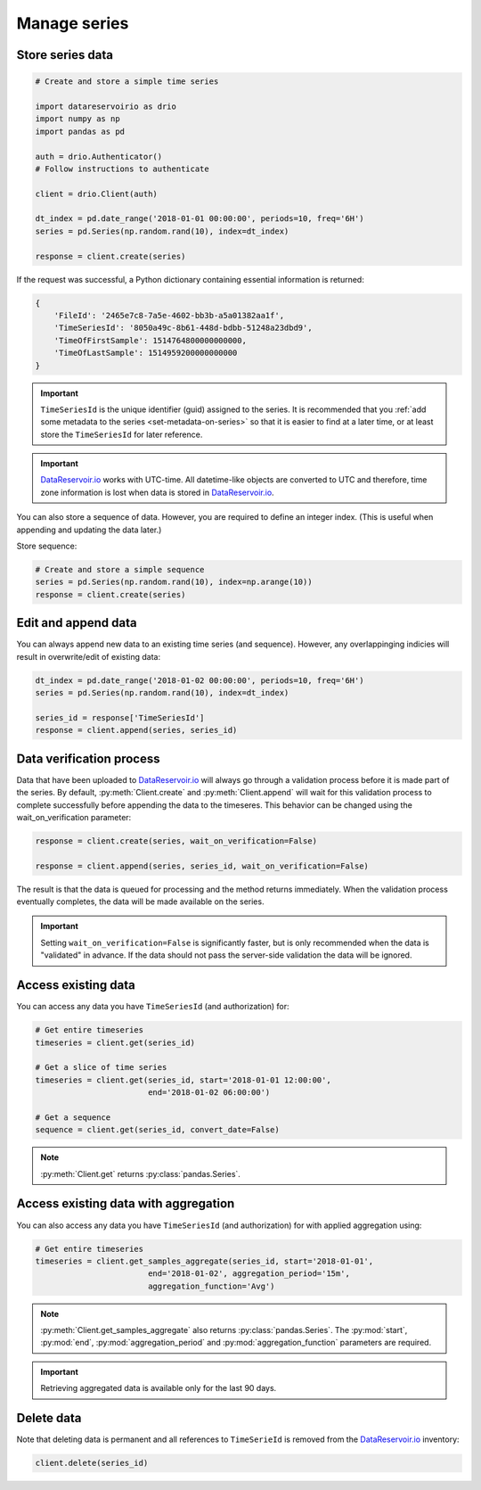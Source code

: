 .. py:currentmodule:: datareservoirio

Manage series
=============

Store series data
-----------------

.. code-block:: python

    # Create and store a simple time series 

    import datareservoirio as drio
    import numpy as np
    import pandas as pd

    auth = drio.Authenticator()
    # Follow instructions to authenticate

    client = drio.Client(auth)

    dt_index = pd.date_range('2018-01-01 00:00:00', periods=10, freq='6H')
    series = pd.Series(np.random.rand(10), index=dt_index)

    response = client.create(series)

If the request was successful, a Python dictionary containing essential
information is returned:

.. code-block:: python

    {
        'FileId': '2465e7c8-7a5e-4602-bb3b-a5a01382aa1f',
        'TimeSeriesId': '8050a49c-8b61-448d-bdbb-51248a23dbd9',
        'TimeOfFirstSample': 1514764800000000000,
        'TimeOfLastSample': 1514959200000000000
    }

.. important::

    ``TimeSeriesId`` is the unique identifier (guid) assigned to the series.
    It is recommended that you :ref:`add some metadata to the series <set-metadata-on-series>` so that it is
    easier to find at a later time, or at least store the ``TimeSeriesId`` for later reference.

.. important::

    `DataReservoir.io`_ works with UTC-time. All datetime-like objects are
    converted to UTC and therefore, time zone information is lost when data is
    stored in `DataReservoir.io`_.

You can also store a sequence of data. However, you are required to define an
integer index. (This is useful when appending and updating the data later.)

Store sequence:

.. code-block:: python

    # Create and store a simple sequence
    series = pd.Series(np.random.rand(10), index=np.arange(10))
    response = client.create(series)


Edit and append data
--------------------

You can always append new data to an existing time series (and sequence).
However, any overlappinging indicies will result in overwrite/edit of existing
data:

.. code-block:: python

    dt_index = pd.date_range('2018-01-02 00:00:00', periods=10, freq='6H')
    series = pd.Series(np.random.rand(10), index=dt_index)

    series_id = response['TimeSeriesId']
    response = client.append(series, series_id)


Data verification process
-------------------------

Data that have been uploaded to `DataReservoir.io`_ will always go through a
validation process before it is made part of the series. 
By default, :py:meth:`Client.create` and :py:meth:`Client.append` will wait for
this validation process to complete successfully before appending the data to
the timeseres. This behavior can be changed using the wait_on_verification parameter:

.. code-block:: python

    response = client.create(series, wait_on_verification=False)

    response = client.append(series, series_id, wait_on_verification=False)

The result is that the data is queued for processing and the method returns
immediately. When the validation process eventually completes, the data will
be made available on the series.

.. important::

    Setting ``wait_on_verification=False`` is significantly faster, but is
    only recommended when the data is "validated" in advance. If the data
    should not pass the server-side validation the data will be ignored.


Access existing data
--------------------

You can access any data you have ``TimeSeriesId`` (and authorization) for:

.. code-block:: python

    # Get entire timeseries
    timeseries = client.get(series_id)

    # Get a slice of time series
    timeseries = client.get(series_id, start='2018-01-01 12:00:00',
                            end='2018-01-02 06:00:00')

    # Get a sequence
    sequence = client.get(series_id, convert_date=False)

.. note::

    :py:meth:`Client.get` returns :py:class:`pandas.Series`.


Access existing data with aggregation
-------------------------------------

You can also access any data you have ``TimeSeriesId`` (and authorization) for with applied aggregation using:

.. code-block:: python

    # Get entire timeseries
    timeseries = client.get_samples_aggregate(series_id, start='2018-01-01',
                            end='2018-01-02', aggregation_period='15m',
                            aggregation_function='Avg')

.. note::

    :py:meth:`Client.get_samples_aggregate` also returns :py:class:`pandas.Series`. The :py:mod:`start`, :py:mod:`end`, :py:mod:`aggregation_period` and :py:mod:`aggregation_function` parameters are required.   

.. important::

    Retrieving aggregated data is available only for the last 90 days.

Delete data
-----------

Note that deleting data is permanent and all references to ``TimeSerieId``
is removed from the `DataReservoir.io`_ inventory:

.. code-block:: python

    client.delete(series_id)



.. _DataReservoir.io: https://www.datareservoir.io/
.. _Pandas: https://pandas.pydata.org/




